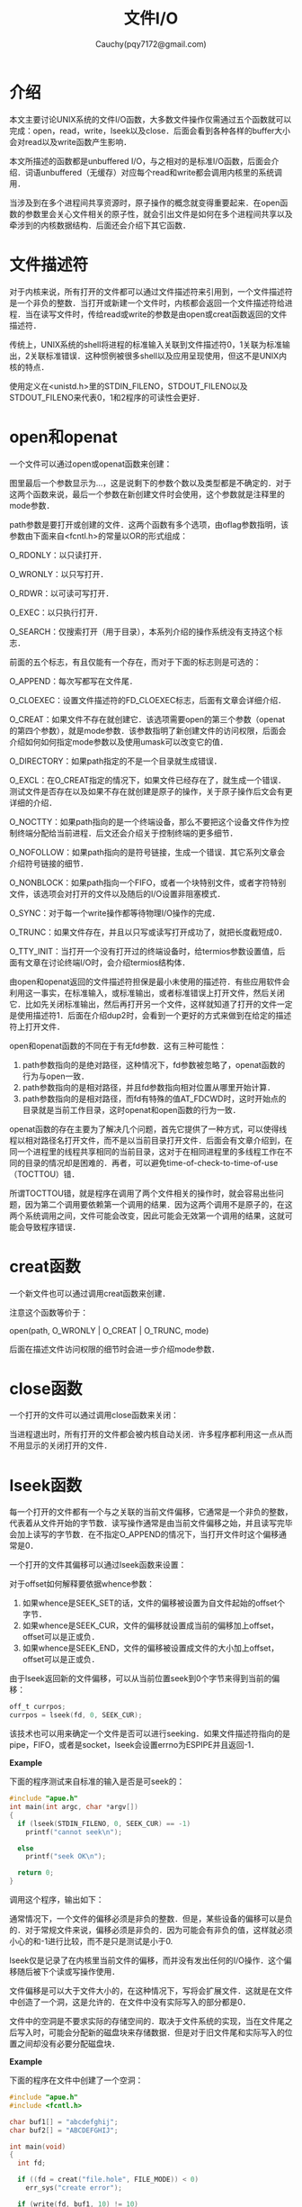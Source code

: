 #+TITLE: 文件I/O
#+AUTHOR: Cauchy(pqy7172@gmail.com)
#+OPTIONS: ^:nil
#+EMAIL: pqy7172@gmail.com
#+HTML_HEAD: <link rel="stylesheet" href="../org-manual.css" type="text/css">
* 介绍
本文主要讨论UNIX系统的文件I/O函数，大多数文件操作仅需通过五个函数就可以完成：open，read，write，lseek以及close．后面会看到各种各样的buffer大小会对read以及write函数产生影响．

本文所描述的函数都是unbuffered I/O，与之相对的是标准I/O函数，后面会介绍．词语unbuffered（无缓存）对应每个read和write都会调用内核里的系统调用．

当涉及到在多个进程间共享资源时，原子操作的概念就变得重要起来．在open函数的参数里会关心文件相关的原子性，就会引出文件是如何在多个进程间共享以及牵涉到的内核数据结构．后面还会介绍下其它函数．
* 文件描述符
对于内核来说，所有打开的文件都可以通过文件描述符来引用到，一个文件描述符是一个非负的整数．当打开或新建一个文件时，内核都会返回一个文件描述符给进程．当在读写文件时，传给read或write的参数是由open或creat函数返回的文件描述符．

传统上，UNIX系统的shell将进程的标准输入关联到文件描述符0，1关联为标准输出，2关联标准错误．这种惯例被很多shell以及应用呈现使用，但这不是UNIX内核的特点．

使用定义在<unistd.h>里的STDIN_FILENO，STDOUT_FILENO以及STDOUT_FILENO来代表0，1和2程序的可读性会更好．
* open和openat
一个文件可以通过open或openat函数来创建：
#+CAPTION: open和opeanat函数
#+LABEL: fig:
#+ATTR_HTML: alt="" title="" align="center" :width 30% :height 30%
[[./img/open.png]]

图里最后一个参数显示为...，这是说剩下的参数个数以及类型都是不确定的．对于这两个函数来说，最后一个参数在新创建文件时会使用，这个参数就是注释里的mode参数．

path参数是要打开或创建的文件．这两个函数有多个选项，由oflag参数指明，该参数由下面来自<fcntl.h>的常量以OR的形式组成：

O_RDONLY：以只读打开．

O_WRONLY：以只写打开．

O_RDWR：以可读可写打开．

O_EXEC：以只执行打开．

O_SEARCH：仅搜索打开（用于目录），本系列介绍的操作系统没有支持这个标志．

前面的五个标志，有且仅能有一个存在，而对于下面的标志则是可选的：

O_APPEND：每次写都写在文件尾．

O_CLOEXEC：设置文件描述符的FD_CLOEXEC标志，后面有文章会详细介绍．

O_CREAT：如果文件不存在就创建它．该选项需要open的第三个参数（openat的第四个参数），就是mode参数．该参数指明了新创建文件的访问权限，后面会介绍如何如何指定mode参数以及使用umask可以改变它的值．

O_DIRECTORY：如果path指定的不是一个目录就生成错误．

O_EXCL：在O_CREAT指定的情况下，如果文件已经存在了，就生成一个错误．测试文件是否存在以及如果不存在就创建是原子的操作，关于原子操作后文会有更详细的介绍．

O_NOCTTY：如果path指向的是一个终端设备，那么不要把这个设备文件作为控制终端分配给当前进程．后文还会介绍关于控制终端的更多细节．

O_NOFOLLOW：如果path指向的是符号链接，生成一个错误．其它系列文章会介绍符号链接的细节．

O_NONBLOCK：如果path指向一个FIFO，或者一个块特别文件，或者字符特别文件，该选项会对打开的文件以及随后的I/O设置非阻塞模式．

O_SYNC：对于每一个write操作都等待物理I/O操作的完成．

O_TRUNC：如果文件存在，并且以只写或读写打开成功了，就把长度截短成0．

O_TTY_INIT：当打开一个没有打开过的终端设备时，给termios参数设置值，后面有文章在讨论终端I/O时，会介绍termios结构体．

由open和openat返回的文件描述符担保是最小未使用的描述符．有些应用软件会利用这一事实，在标准输入，或标准输出，或者标准错误上打开文件，然后关闭它．比如先关闭标准输出，然后再打开另一个文件，这样就知道了打开的文件一定是使用描述符1．后面在介绍dup2时，会看到一个更好的方式来做到在给定的描述符上打开文件．

open和openat函数的不同在于有无fd参数．这有三种可能性：
1) path参数指向的是绝对路径，这种情况下，fd参数被忽略了，openat函数的行为与open一致．
2) path参数指向的是相对路径，并且fd参数指向相对位置从哪里开始计算．
3) path参数指向的是相对路径，而fd有特殊的值AT_FDCWD时，这时开始点的目录就是当前工作目录，这时openat和open函数的行为一致．

openat函数的存在主要为了解决几个问题，首先它提供了一种方式，可以使得线程以相对路径名打开文件，而不是以当前目录打开文件．后面会有文章介绍到，在同一个进程里的线程共享相同的当前目录，这对于在相同进程里的多线程工作在不同的目录的情况却是困难的．再者，可以避免time-of-check-to-time-of-use（TOCTTOU）错．

所谓TOCTTOU错，就是程序在调用了两个文件相关的操作时，就会容易出些问题，因为第二个调用要依赖第一个调用的结果．因为这两个调用不是原子的，在这两个系统调用之间，文件可能会改变，因此可能会无效第一个调用的结果，这就可能会导致程序错误．

* creat函数
一个新文件也可以通过调用creat函数来创建．
#+CAPTION: creat函数
#+LABEL: fig:
#+ATTR_HTML: alt="" title="" align="center" :width 30% :height 30%
[[./img/creat.png]]

注意这个函数等价于：

open(path, O_WRONLY | O_CREAT | O_TRUNC, mode)

后面在描述文件访问权限的细节时会进一步介绍mode参数．
* close函数
一个打开的文件可以通过调用close函数来关闭：
#+CAPTION: close函数
#+LABEL: fig:
#+ATTR_HTML: alt="" title="" align="center" :width 30% :height 30%
[[./img/close.png]]

当进程退出时，所有打开的文件都会被内核自动关闭．许多程序都利用这一点从而不用显示的关闭打开的文件．
* lseek函数

每一个打开的文件都有一个与之关联的当前文件偏移，它通常是一个非负的整数，代表着从文件开始的字节数．读写操作通常是由当前文件偏移之始，并且读写完毕会加上读写的字节数．在不指定O_APPEND的情况下，当打开文件时这个偏移通常是0．

一个打开的文件其偏移可以通过lseek函数来设置：
#+CAPTION: lseek函数
#+LABEL: fig:
#+ATTR_HTML: alt="" title="" align="center" :width 30% :height 30%
[[./img/lseek.png]]

对于offset如何解释要依据whence参数：
1) 如果whence是SEEK_SET的话，文件的偏移被设置为自文件起始的offset个字节．
2) 如果whence是SEEK_CUR，文件的偏移就设置成当前的偏移加上offset，offset可以是正或负．
3) 如果whence是SEEK_END，文件的偏移被设置成文件的大小加上offset，offset可以是正或负．

由于lseek返回新的文件偏移，可以从当前位置seek到0个字节来得到当前的偏移：
#+begin_src c
off_t currpos;
currpos = lseek(fd, 0, SEEK_CUR);
#+end_src

该技术也可以用来确定一个文件是否可以进行seeking．如果文件描述符指向的是pipe，FIFO，或者是socket，lseek会设置errno为ESPIPE并且返回-1．

*Example*

下面的程序测试来自标准的输入是否是可seek的：

#+begin_src c
#include "apue.h"
int main(int argc, char *argv[])
{
  if (lseek(STDIN_FILENO, 0, SEEK_CUR) == -1)
    printf("cannot seek\n");

  else
    printf("seek OK\n");
  
  return 0;
}
#+end_src

调用这个程序，输出如下：
#+CAPTION: 
#+LABEL: fig:
#+ATTR_HTML: alt="" title="" align="center" :width 30% :height 30%
[[./img/seek.png]]

通常情况下，一个文件的偏移必须是非负的整数．但是，某些设备的偏移可以是负的．对于常规文件来说，偏移必须是非负的．因为可能会有非负的值，这样就必须小心的和-1进行比较，而不是只是测试是小于0.

lseek仅是记录了在内核里当前文件的偏移，而并没有发出任何的I/O操作．这个偏移随后被下个读或写操作使用．

文件偏移是可以大于文件大小的，在这种情况下，写将会扩展文件．这就是在文件中创造了一个洞，这是允许的．在文件中没有实际写入的部分都是0．

文件中的空洞是不要求实际的存储空间的．取决于文件系统的实现，当在文件尾之后写入时，可能会分配新的磁盘块来存储数据．但是对于旧文件尾和实际写入的位置之间却没有必要分配磁盘块．

*Example*

下面的程序在文件中创建了一个空洞：
#+begin_src c
#include "apue.h"
#include <fcntl.h>

char buf1[] = "abcdefghij";
char buf2[] = "ABCDEFGHIJ";

int main(void)
{
  int fd;
  
  if ((fd = creat("file.hole", FILE_MODE)) < 0)
    err_sys("create error");

  if (write(fd, buf1, 10) != 10)
    err_sys("buf1 write error");

  if (lseek(fd, 16384, SEEK_SET) == -1)
    err_sys("lseek error");

  if (write(fd, buf2, 10) != 10)
    err_sys("buf2 write error");
    
  exit(0);
}
#+end_src

运行这个程序可以得到如下的结果：
#+CAPTION: 在文件中创造空洞
#+LABEL: fig:
#+ATTR_HTML: alt="" title="" align="center" :width 30% :height 30%
[[./img/create_hole.png]]

使用od程序可以查看这个文件的内容，-c选项是说以字符形式打印文件的内容．可以看到没有写的文件部分是0．每行开始的七个数字是八进制的字节偏移．

通过创建一个一模一样大小但是没有空洞的文件：
#+CAPTION: 比较大小
#+LABEL: fig:
#+ATTR_HTML: alt="" title="" align="center" :width 30% :height 30%
[[./img/compare_size_hole.png]]

可以知道，没有空洞的文件占据20个磁盘块，而有空洞的文件占据仅仅8个磁盘块．后面还会介绍更多关于空洞的细节．
* read函数
* write函数
* I/O效率
* 文件共享
* 原子操作
* dup和dup2
* sync/fsync/fdatasync函数
* fcntl函数
* ioctl函数
* /dev/fd
